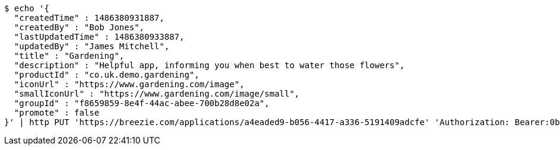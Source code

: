 [source,bash]
----
$ echo '{
  "createdTime" : 1486380931887,
  "createdBy" : "Bob Jones",
  "lastUpdatedTime" : 1486380933887,
  "updatedBy" : "James Mitchell",
  "title" : "Gardening",
  "description" : "Helpful app, informing you when best to water those flowers",
  "productId" : "co.uk.demo.gardening",
  "iconUrl" : "https://www.gardening.com/image",
  "smallIconUrl" : "https://www.gardening.com/image/small",
  "groupId" : "f8659859-8e4f-44ac-abee-700b28d8e02a",
  "promote" : false
}' | http PUT 'https://breezie.com/applications/a4eaded9-b056-4417-a336-5191409adcfe' 'Authorization: Bearer:0b79bab50daca910b000d4f1a2b675d604257e42' 'Content-Type:application/json'
----